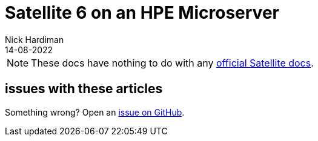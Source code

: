 = Satellite 6 on an HPE Microserver
Nick Hardiman
:source-highlighter: highlight.js
:revdate: 14-08-2022

[NOTE]
====
These docs have nothing to do with any https://www.redhat.com/en/technologies/management/satellite[official Satellite docs].
====


== issues with these articles

Something wrong? 
Open an https://github.com/nickhardiman/articles-satellite6/issues[issue on GitHub].

